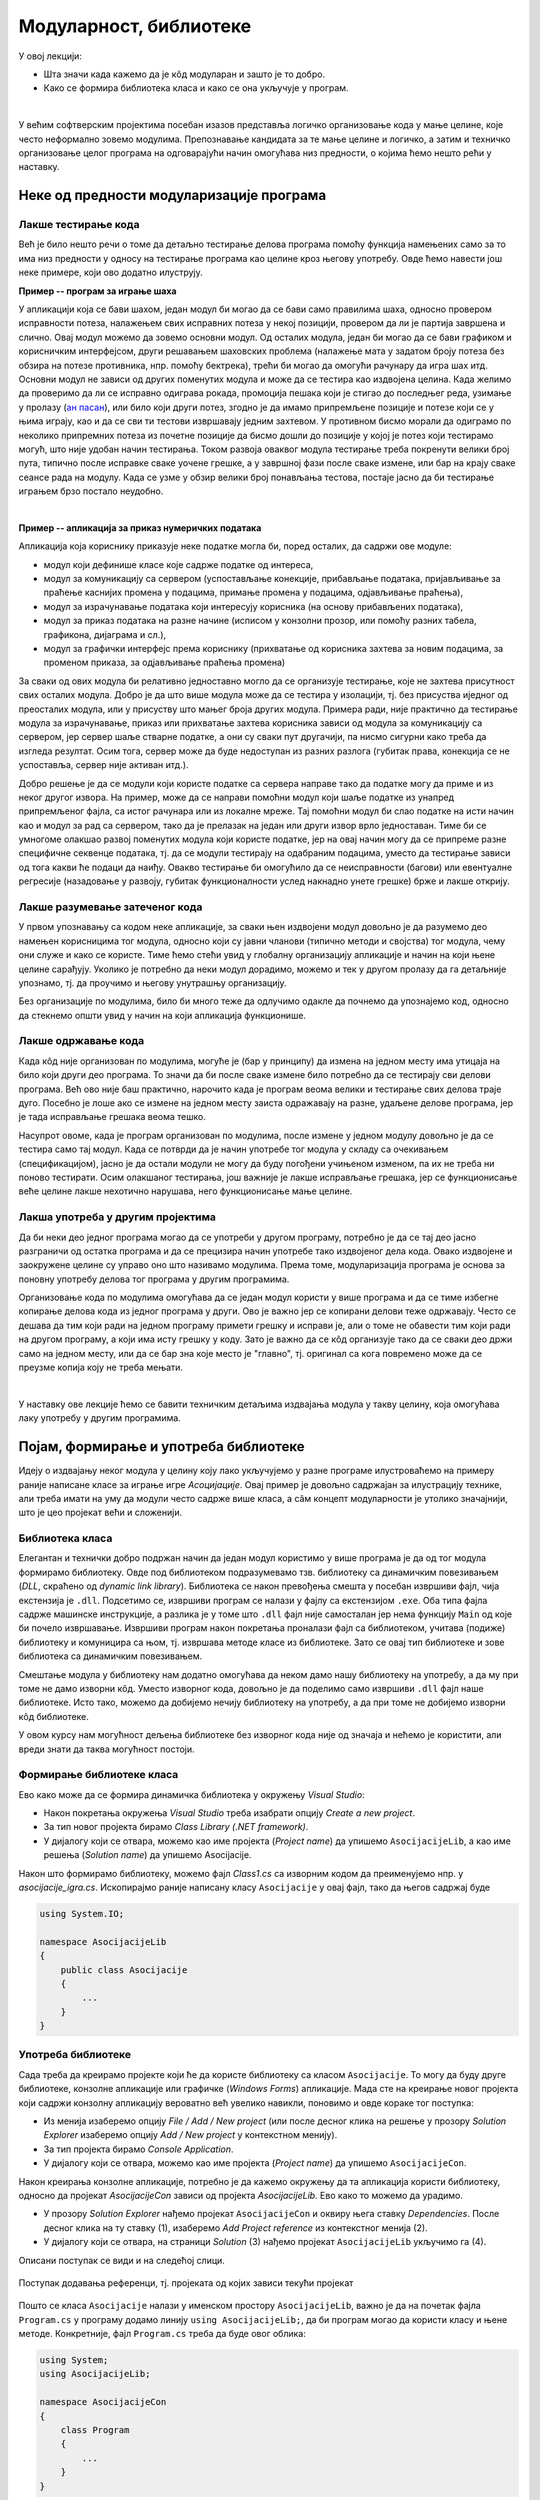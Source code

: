 Модуларност, библиотеке
=======================

У овој лекцији:

- Шта значи када кажемо да је кôд модуларан и зашто је то добро.
- Како се формира библиотека класа и како се она укључује у програм.

|

У већим софтверским пројектима посебан изазов представља логичко организовање кода у мање целине, 
које често неформално зовемо модулима. Препознавање кандидата за те мање целине и логичко, а затим 
и техничко организовање целог програма на одговарајући начин омогућава низ предности, о којима ћемо 
нешто рећи у наставку.

Неке од предности модуларизације програма
-----------------------------------------

Лакше тестирање кода 
^^^^^^^^^^^^^^^^^^^^

Већ је било нешто речи о томе да детаљно тестирање делова програма помоћу функција намењених само 
за то има низ предности у односу на тестирање програма као целине кроз његову употребу. Овде ћемо 
навести још неке примере, који ово додатно илуструју. 

**Пример -- програм за играње шаха** 

У апликацији која се бави шахом, један модул би могао да се бави само правилима шаха, односно 
провером исправности потеза, налажењем свих исправних потеза у некој позицији, провером да ли 
је партија завршена и слично. Овај модул можемо да зовемо основни модул. Од осталих модула, 
један би могао да се бави графиком и корисничким интерфејсом, други решавањем шаховских проблема 
(налажење мата у задатом броју потеза без обзира на потезе противника, нпр. помоћу бектрека), 
трећи би могао да омогући рачунару да игра шах итд. Основни модул не зависи од других поменутих 
модула и може да се тестира као издвојена целина. Када желимо да проверимо да ли се исправно 
одиграва рокада, промоција пешака који је стигао до последњег реда, узимање у пролазу 
(`ан пасан <https://sr.wikipedia.org/sr-ec/Ан_пасан>`_), или било који други потез, згодно је да 
имамо припремљене позиције и потезе који се у њима играју, као и да се сви ти тестови извршавају 
једним захтевом. У противном бисмо морали да одиграмо по неколико припремних потеза из почетне 
позиције да бисмо дошли до позиције у којој је потез који тестирамо могућ, што није удобан начин 
тестирања. Током развоја оваквог модула тестирање треба покренути велики број пута, типично после 
исправке сваке уочене грешке, а у завршној фази после сваке измене, или бар на крају сваке сеансе 
рада на модулу. Када се узме у обзир велики број понављања тестова, постаје јасно да би тестирање 
играњем брзо постало неудобно. 

|

**Пример -- апликација за приказ нумеричких података** 

Апликација која кориснику приказује неке податке могла би, поред осталих, да садржи ове модуле:

- модул који дефинише класе које садрже податке од интереса,
- модул за комуникацију са сервером (успостављање конекције, прибављање података, пријављивање 
  за праћење каснијих промена у подацима, примање промена у подацима, одјављивање праћења),
- модул за израчунавање података који интересују корисника (на основу прибављених података),
- модул за приказ података на разне начине (исписом у конзолни прозор, или помоћу разних 
  табела, графикона, дијаграма и сл.),
- модул за графички интерфејс према кориснику (прихватање од корисника захтева за новим подацима, 
  за променом приказа, за одјављивање праћења промена)

За сваки од ових модула би релативно једноставно могло да се организује тестирање, које не захтева 
присутност свих осталих модула. Добро је да што више модула може да се тестира у изолацији, тј. без 
присуства иједног од преосталих модула, или у присуству што мањег броја других модула. Примера 
ради, није практично да тестирање модула за израчунавање, приказ или прихватање захтева корисника 
зависи од модула за комуникацију са сервером, јер сервер шаље стварне податке, а они су сваки пут 
другачији, па нисмо сигурни како треба да   изгледа резултат. Осим тога, сервер може да буде 
недоступан из разних разлога (губитак права, конекција се не успоставља, сервер није активан итд.).

Добро решење је да се модули који користе податке са сервера направе тако да податке могу да приме 
и из неког другог извора. На пример, може да се направи помоћни модул који шаље податке из унапред 
припремљеног фајла, са истог рачунара или из локалне мреже. Тај помоћни модул би слао податке на 
исти начин као и модул за рад са сервером, тако да је прелазак на један или други извор врло 
једноставан. Тиме би се умногоме олакшао развој поменутих модула који користе податке, јер на овај 
начин могу да се припреме разне специфичне секвенце података, тј. да се модули тестирају на одабраним 
подацима, уместо да тестирање зависи од тога какви ће подаци да наиђу. Овакво тестирање би омогућило 
да се неисправности (багови) или евентуалне регресије (назадовање у развоју, губитак функционалности 
услед накнадно унете грешке) брже и лакше открију. 

.. comment 

    |

    **Пример -- апликација за формирање дијаграма**

    Помоћу дијаграма се често представљају везе и односи између различитих објеката и поступака (почетак 
    процеса, крај процеса, одлука, складиштење података, обрада, база података, класа...). За приказ 
    објеката и веза се користе стандардне графичке ознаке као што су табела, стрелица, ромб, ваљак итд.
    меморијског простора итд.). Свака од ових ознака може да се нацрта помоћу такозваних графичких 
    примитива, попут правоугаоника, праве линије, круга, кружног лука и слично. Ако желимо да што већи 
    део кода може да се искористи на различитим платформама, добро је да функционалност раздвојимо у 
    следеће целине:

    - Модул који задате објекте и поступке приказује користећи стандардне графичке ознаке. Овај модул 
      зна које графичке ознаке и у ком међусобном односу треба да прикаже, али не зна како се те ознаке 
      цртају.
    - Модул који различите графичке ознаке црта помоћу примитива. Овај модул зна од којих примитива се 
      састоји која ознака, али не зна шта те ознаке представљају, нити како да нацрта примитиве.
    - Модул који реализује графичке примитиве. Овај модул зна како да нацрта линију, круг и друге 
      примитиве, али не зна шта ће од њих бити састављено. 
      
    Ако смо видели бар једно развојно окружење које подржава цртање, знамо да оно обично има функције 
    за приказ графичких примитива, па можемо да претпоставимо да и друга окружења имају такве функције. 
    то значи да би наш последњи модул имао врло једноставне функције, које само позивају по једну 
    наредбу за цртање примитива. Формирањем таквог модула постижемо да остали модули могу знатно 
    једноставније да се употребе у другим окружењима, или на другим платформама (на пример, за десктоп, 
    веб и мобилне апликације). 

Лакше разумевање затеченог кода
^^^^^^^^^^^^^^^^^^^^^^^^^^^^^^^

У првом упознавању са кодом неке апликације, за сваки њен издвојени модул довољно је да разумемо 
део намењен корисницима тог модула, односно који су јавни чланови (типично методи и својства) тог 
модула, чему они служе и како се користе. Тиме ћемо стећи увид у глобалну организацију апликације 
и начин на који њене целине сарађују. Уколико је потребно да неки модул дорадимо, можемо и тек у 
другом пролазу да га детаљније упознамо, тј. да проучимо и његову унутрашњу организацију. 

Без организације по модулима, било би много теже да одлучимо одакле да почнемо да упознајемо код, 
односно да стекнемо општи увид у начин на који апликација функционише.

Лакше одржавање кода
^^^^^^^^^^^^^^^^^^^^

Када кôд није организован по модулима, могуће је (бар у принципу) да измена на једном месту има 
утицаја на било који други део програма. То значи да би после сваке измене било потребно да се 
тестирају сви делови програма. Већ ово није баш практично, нарочито када је програм веома велики 
и тестирање свих делова траје дуго. Посебно је лоше ако се измене на једном месту заиста 
одражавају на разне, удаљене делове програма, јер је тада исправљање грешака веома тешко.

Насупрот овоме, када је програм организован по модулима, после измене у једном модулу довољно је 
да се тестира само тај модул. Када се потврди да је начин употребе тог модула у складу са 
очекивањем (спецификацијом), јасно је да остали модули не могу да буду погођени учињеном изменом, 
па их не треба ни поново тестирати. Осим олакшаног тестирања, још важније је лакше исправљање 
грешака, јер се функционисање веће целине лакше нехотично нарушава, него функционисање мање целине.

Лакша употреба у другим пројектима
^^^^^^^^^^^^^^^^^^^^^^^^^^^^^^^^^^

Да би неки део једног програма могао да се употреби у другом програму, потребно је да се тај део 
јасно разграничи од остатка програма и да се прецизира начин употребе тако издвојеног дела кода. 
Овако издвојене и заокружене целине су управо оно што називамо модулима. Према томе, модуларизација 
програма је основа за поновну употребу делова тог програма у другим програмима. 

Организовање кода по модулима омогућава да се један модул користи у више програма и да се тиме 
избегне копирање делова кода из једног програма у други. Ово је важно јер се копирани делови теже 
одржавају. Често се дешава да тим који ради на једном програму примети грешку и исправи је, али о 
томе не обавести тим који ради на другом програму, а који има исту грешку у коду. Зато је важно 
да се кôд организује тако да се сваки део држи само на једном месту, или да се бар зна које место 
је "главно", тј. оригинал са кога повремено може да се преузме копија коју не треба мењати.

|

У наставку ове лекције ћемо се бавити техничким детаљима издвајања модула у такву целину, која 
омогућава лаку употребу у другим програмима.


Појам, формирање и употреба библиотеке
--------------------------------------

Идеју о издвајању неког модула у целину коју лако укључујемо у разне програме илустроваћемо на 
примеру раније написане класе за играње игре *Асоцијације*. Овај пример је довољно садржајан за 
илустрацију технике, али треба имати на уму да модули често садрже више класа, а сâм концепт 
модуларности је утолико значајнији, што је цео пројекат већи и сложенији.

Библиотека класа
^^^^^^^^^^^^^^^^

Елегантан и технички добро подржан начин да један модул користимо у више програма је да од тог 
модула формирамо библиотеку. Овде под библиотеком подразумевамо тзв. библиотеку са динамичким 
повезивањем (*DLL*, скраћено од *dynamic link library*). Библиотека се након превођења смешта у 
посебан извршиви фајл, чија екстензија је ``.dll``. Подсетимо се, извршиви програм се налази у 
фајлу са екстензијом ``.exe``. Оба типа фајла садрже машинске инструкције, а разлика је у томе 
што ``.dll`` фајл није самосталан јер нема функцију ``Main`` од које би почело извршавање. 
Извршиви програм након покретања проналази фајл са библиотеком, учитава (подиже) библиотеку и 
комуницира са њом, тј. извршава методе класе из библиотеке. Зато се овај тип библиотеке и зове 
библиотека са динамичким повезивањем.

Смештање модула у библиотеку нам додатно омогућава да неком дамо нашу библиотеку на употребу, а 
да му при томе не дамо изворни кôд. Уместо изворног кода, довољно је да поделимо само извршиви 
``.dll`` фајл наше библиотеке. Исто тако, можемо да добијемо нечију библиотеку на употребу, а да 
при томе не добијемо изворни кôд библиотеке.

У овом курсу нам могућност дељења библиотеке без изворног кода није од значаја и нећемо је 
користити, али вреди знати да таква могућност постоји. 


Формирање библиотеке класа
^^^^^^^^^^^^^^^^^^^^^^^^^^

Ево како може да се формира динамичка библиотека у окружењу `Visual Studio`: 

- Након покретања  окружења `Visual Studio` треба изабрати опцију `Create a new project`. 
- За тип новог пројекта бирамо `Class Library (.NET framework)`.
- У дијалогу који се отвара, можемо као име пројекта (`Project name`) да упишемо ``AsocijacijeLib``, 
  а као име решења (`Solution name`) да упишемо Asocijacije.

Након што формирамо библиотеку, можемо фајл `Class1.cs` са изворним кодом да преименујемо нпр. у 
`asocijacije_igra.cs`. Ископирајмо раније написану класу ``Asocijacije`` у овај фајл, тако да његов 
садржај буде 

.. code-block:: csharp

    using System.IO;

    namespace AsocijacijeLib
    {
        public class Asocijacije
        {
            ...
        }
    }


Употреба библиотеке
^^^^^^^^^^^^^^^^^^^

Сада треба да креирамо пројекте који ће да користе библиотеку са класом ``Asocijacije``. То могу да 
буду друге библиотеке, конзолне апликације или графичке (`Windows Forms`) апликације. Мада сте на 
креирање новог пројекта који садржи конзолну апликацију вероватно већ увелико навикли, поновимо и 
овде кораке тог поступка: 

- Из менија изаберемо опцију `File / Add / New project` (или после десног клика на решење у прозору 
  `Solution Explorer` изаберемо опцију `Add / New project` у контекстном менију).
- За тип пројекта бирамо `Console Application`.
- У дијалогу који се отвара, можемо као име пројекта (`Project name`) да упишемо ``AsocijacijeCon``.

Након креирања конзолне апликације, потребно је да кажемо окружењу да та апликација користи библиотеку, 
односно да пројекат `AsocijacijeCon` зависи од пројекта `AsocijacijeLib`. Ево како то можемо да урадимо.

- У прозору `Solution Explorer` нађемо пројекат ``AsocijacijeCon`` и оквиру њега ставку `Dependencies`. 
  После десног клика на ту ставку (1), изаберемо `Add Project reference` из контекстног менија (2).
- У дијалогу који се отвара, на страници `Solution` (3) нађемо пројекат ``AsocijacijeLib`` укључимо га (4).

Описани поступак се види и на следећој слици.

.. figure:: ../../_images/dodavanje_reference-asoc.png
    :align: center   

    Поступак додавања референци, тј. пројеката од којих зависи текући пројекат


Пошто се  класа ``Asocijacije`` налази у именском простору ``AsocijacijeLib``, важно је да на почетак 
фајла ``Program.cs`` у програму додамо линију ``using AsocijacijeLib;``, да би програм могао да користи 
класу и њене методе. Конкретније, фајл ``Program.cs`` треба да буде овог облика:


.. code-block:: csharp

    using System;
    using AsocijacijeLib;

    namespace AsocijacijeCon
    {
        class Program
        {
            ...
        }
    }

    
Остаје још да напишемо кôд који помоћу дате класе нуди играча да отвара поља и погађа решења колона, 
односно коначно решење. Искористићемо раније написани метод ``Prikazi``, а имплементација самог 
играња би могла да буде остварена овако:

.. activecode:: asocijacije_igra
    :passivecode: true
    :includesrc: src/primeri/asocijacije_igra.cs
